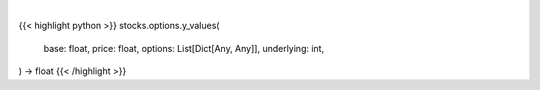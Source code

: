 .. role:: python(code)
    :language: python
    :class: highlight

|

.. raw:: html

    <h3>
    > Generates y values for corresponding x value
    </h3>

{{< highlight python >}}
stocks.options.y_values(
    base: float,
    price: float,
    options: List[Dict[Any, Any]],
    underlying: int,
) -> float
{{< /highlight >}}
